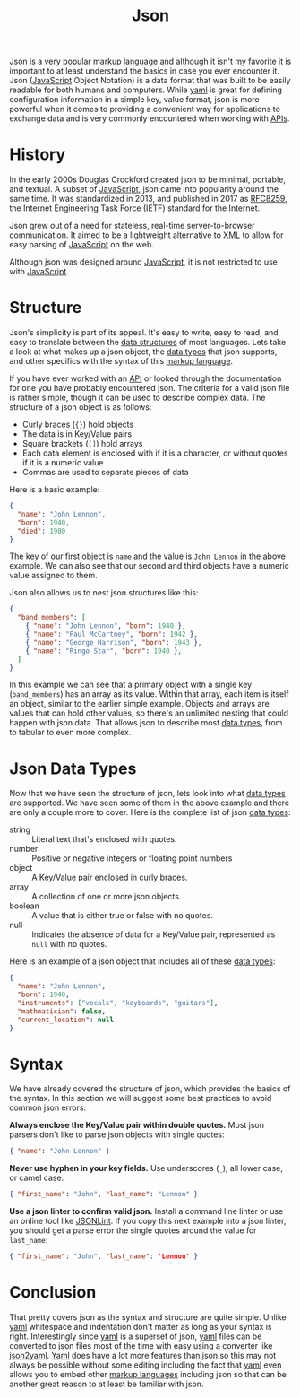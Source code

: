 :PROPERTIES:
:ID:       91b8e015-8303-49da-a14b-94745d3cd699
:END:
#+title: Json
#+created: [2022-03-11 Fri 03:53]
#+last_modified: [2022-03-13 Sun 16:53:35]
#+filetags: Tool

Json is a very popular [[id:7d97f527-f387-44c0-86c9-4dbbe0ab28e0][markup language]] and although it isn't my favorite it is
important to at least understand the basics in case you ever encounter it. Json
([[id:a29e994c-1920-4ea6-8cfa-946c82e25429][JavaScript]] Object Notation) is a data format that was built to be easily
readable for both humans and computers. While [[id:21e203d3-2839-41ab-abbc-eb876b6426ca][yaml]] is great for defining
configuration information in a simple key, value format, json is more powerful
when it comes to providing a convenient way for applications to exchange data
and is very commonly encountered when working with [[id:91ceb802-e5d7-498e-b04c-2d77c0af9d76][APIs]].

* History
  In the early 2000s Douglas Crockford created json to be minimal, portable, and
  textual. A subset of [[id:a29e994c-1920-4ea6-8cfa-946c82e25429][JavaScript]], json came into popularity around the same
  time. It was standardized in 2013, and published in 2017 as [[https://datatracker.ietf.org/doc/html/rfc8259][RFC8259]], the
  Internet Engineering Task Force (IETF) standard for the Internet.

  Json grew out of a need for stateless, real-time server-to-browser
  communication. It aimed to be a lightweight alternative to [[id:1f634140-4dd2-4a32-bc46-55e29b0b814a][XML]] to allow for
  easy parsing of [[id:a29e994c-1920-4ea6-8cfa-946c82e25429][JavaScript]] on the web.

  Although json was designed around [[id:a29e994c-1920-4ea6-8cfa-946c82e25429][JavaScript]], it is not restricted to use with
  [[id:a29e994c-1920-4ea6-8cfa-946c82e25429][JavaScript]].

* Structure
  Json's simplicity is part of its appeal. It's easy to write, easy to read, and
  easy to translate between the [[id:9fcbd1ea-5bc4-4d0b-a69f-c84d43281f24][data structures]] of most languages. Lets take a
  look at what makes up a json object, the [[id:8d91fa56-6375-4b57-98af-56d57aa7a1d2][data types]] that json supports, and
  other specifics with the syntax of this [[id:7d97f527-f387-44c0-86c9-4dbbe0ab28e0][markup language]].

  If you have ever worked with an [[id:91ceb802-e5d7-498e-b04c-2d77c0af9d76][API]] or looked through the documentation for
  one you have probably encountered json. The criteria for a valid json file is
  rather simple, though it can be used to describe complex data. The structure
  of a json object is as follows:
  - Curly braces (~{}~) hold objects
  - The data is in Key/Value pairs
  - Square brackets (~[]~) hold arrays
  - Each data element is enclosed with if it is a character, or without quotes
    if it is a numeric value
  - Commas are used to separate pieces of data

  Here is a basic example:
  #+begin_src json
    {
      "name": "John Lennon",
      "born": 1940,
      "died": 1980
    }
  #+end_src

  The key of our first object is ~name~ and the value is ~John Lennon~ in the
  above example. We can also see that our second and third objects have a
  numeric value assigned to them.

  Json also allows us to nest json structures like this:
  #+begin_src json
    {
      "band_members": [
        { "name": "John Lennon", "born": 1940 },
        { "name": "Paul McCartney", "born": 1942 },    
        { "name": "George Harrison", "born": 1943 },
        { "name": "Ringo Star", "born": 1940 },
      ]
    }
  #+end_src

  In this example we can see that a primary object with a single key
  (~band_members~) has an array as its value. Within that array, each item is
  itself an object, similar to the earlier simple example. Objects and arrays
  are values that can hold other values, so there's an unlimited nesting that
  could happen with json data. That allows json to describe most [[id:8d91fa56-6375-4b57-98af-56d57aa7a1d2][data types]],
  from to tabular to even more complex.

* Json Data Types
  Now that we have seen the structure of json, lets look into what [[id:8d91fa56-6375-4b57-98af-56d57aa7a1d2][data types]]
  are supported. We have seen some of them in the above example and there are
  only a couple more to cover. Here is the complete list of json [[id:8d91fa56-6375-4b57-98af-56d57aa7a1d2][data types]]:
  - string :: Literal text that's enclosed with quotes.
  - number :: Positive or negative integers or floating point numbers
  - object :: A Key/Value pair enclosed in curly braces.
  - array :: A collection of one or more json objects.
  - boolean :: A value that is either true or false with no quotes.
  - null :: Indicates the absence of data for a Key/Value pair, represented as
    ~null~ with no quotes.

  Here is an example of a json object that includes all of these [[id:8d91fa56-6375-4b57-98af-56d57aa7a1d2][data types]]:
  #+begin_src json
    {
      "name": "John Lennon",
      "born": 1940,
      "instruments": ["vocals", "keyboards", "guitars"],
      "mathmatician": false,
      "current_location": null
    }
  #+end_src

* Syntax
  We have already covered the structure of json, which provides the basics of
  the syntax. In this section we will suggest some best practices to avoid
  common json errors:

  *Always enclose the Key/Value pair within double quotes.* Most json parsers
  don't like to parse json objects with single quotes:
  #+begin_src json
    { "name": "John Lennon" }
  #+end_src

  *Never use hyphen in your key fields.* Use underscores (~_~), all lower case,
  or camel case:
  #+begin_src json
    { "first_name": "John", "last_name": "Lennon" }
  #+end_src

  *Use a json linter to confirm valid json.* Install a command line linter or
  use an online tool like [[https://jsonlint.com/][JSONLint]]. If you copy this next example into a json
  linter, you should get a parse error the single quotes around the value for
  ~last_name~:
  #+begin_src json
    { "first_name": "John", "last_name": 'Lennon' }
  #+end_src

* Conclusion
  That pretty covers json as the syntax and structure are quite simple. Unlike
  [[id:21e203d3-2839-41ab-abbc-eb876b6426ca][yaml]] whitespace and indentation don't matter as long as your syntax is
  right. Interestingly since [[id:21e203d3-2839-41ab-abbc-eb876b6426ca][yaml]] is a superset of json, [[id:21e203d3-2839-41ab-abbc-eb876b6426ca][yaml]] files can be
  converted to json files most of the time with easy using a converter like
  [[https://www.json2yaml.com/][json2yaml]]. [[id:21e203d3-2839-41ab-abbc-eb876b6426ca][Yaml]] does have a lot more features than json so this may not always
  be possible without some editing including the fact that [[id:21e203d3-2839-41ab-abbc-eb876b6426ca][yaml]] even allows you
  to embed other [[id:7d97f527-f387-44c0-86c9-4dbbe0ab28e0][markup languages]] including json so that can be another great
  reason to at least be familiar with json.
